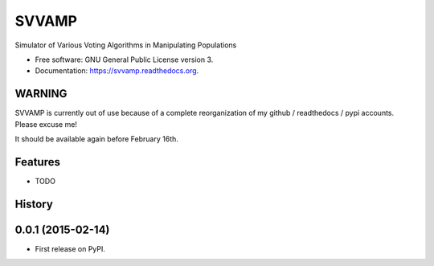 ===============================
SVVAMP
===============================

.. image:: https://badge.fury.io/py/svvamp.png
    :target: http://badge.fury.io/py/svvamp

.. image:: https://travis-ci.org/francois-durand/svvamp.png?branch=master
        :target: https://travis-ci.org/francois-durand/svvamp

.. image:: https://pypip.in/d/svvamp/badge.png
        :target: https://pypi.python.org/pypi/svvamp


Simulator of Various Voting Algorithms in Manipulating Populations

* Free software: GNU General Public License version 3.
* Documentation: https://svvamp.readthedocs.org.

WARNING
-------

SVVAMP is currently out of use because of a complete reorganization of my github / readthedocs / pypi accounts. Please excuse me!

It should be available again before February 16th.

Features
--------

* TODO




History
-------

0.0.1 (2015-02-14)
---------------------

* First release on PyPI.


